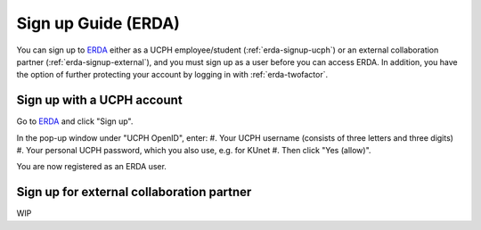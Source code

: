 .. _erda-signup-start:

====================
Sign up Guide (ERDA)
====================

You can sign up to `ERDA <https://erda.ku.dk/>`_ either as a UCPH employee/student (:ref:`erda-signup-ucph`) or an external collaboration partner (:ref:`erda-signup-external`), and you must sign up as a user before you can access ERDA. In addition, you have the option of further protecting your account by logging in with :ref:`erda-twofactor`.


.. _erda-signup-ucph:

Sign up with a UCPH account
---------------------------

Go to `ERDA <https://erda.ku.dk/>`_ and click "Sign up".

In the pop-up window under "UCPH OpenID", enter:
#. Your UCPH username (consists of three letters and three digits)
#. Your personal UCPH password, which you also use, e.g. for KUnet
#. Then click "Yes (allow)".

You are now registered as an ERDA user.


.. _erda-signup-external:

Sign up for external collaboration partner
------------------------------------------

WIP

